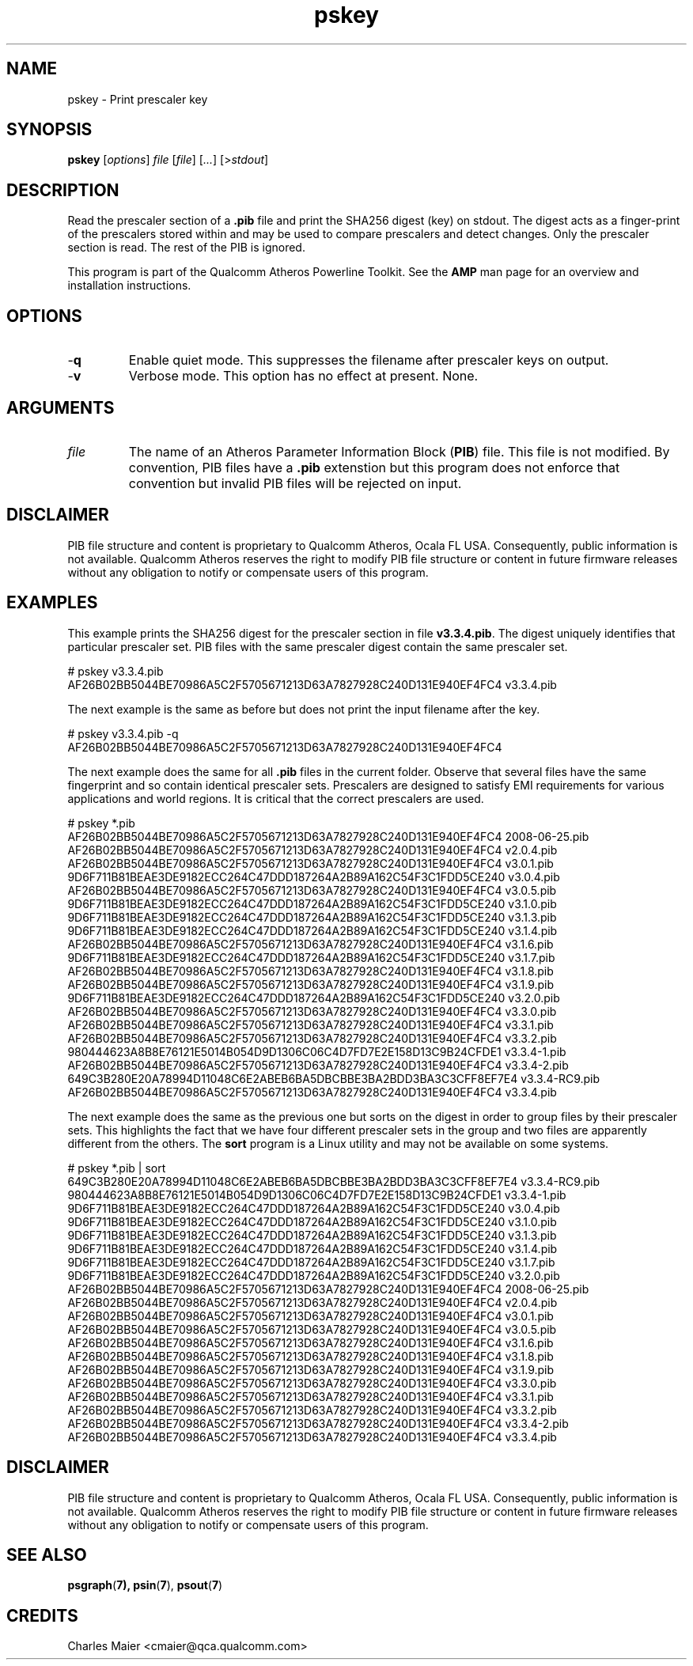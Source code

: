 .TH pskey 1 "April 2013" "open-plc-utils-0.0.2" "Qualcomm Atheros Open Powerline Toolkit"

.SH NAME
pskey - Print prescaler key

.SH SYNOPSIS
.BR pskey 
.RI [ options ]
.IR file 
.RI [ file ]
.RI [ ... ]
.RI [> stdout ]

.SH DESCRIPTION
Read the prescaler section of a \fB.pib\fR file and print the SHA256 digest (key) on stdout.
The digest acts as a finger-print of the prescalers stored within and may be used to compare prescalers and detect changes.
Only the prescaler section is read.
The rest of the PIB is ignored.

.PP
This program is part of the Qualcomm Atheros Powerline Toolkit.
See the \fBAMP\fR man page for an overview and installation instructions.

.SH OPTIONS

.TP
.RB - q
Enable quiet mode.
This suppresses the filename after prescaler keys on output.

.TP
.RB - v
Verbose mode.
This option has no effect at present.
None.

.SH ARGUMENTS

.TP
.IR file
The name of an Atheros Parameter Information Block (\fBPIB\fR) file.
This file is not modified.
By convention, PIB files have a \fB.pib\fR extenstion but this program does not enforce that convention but invalid PIB files will be rejected on input.

.SH DISCLAIMER
PIB file structure and content is proprietary to Qualcomm Atheros, Ocala FL USA.
Consequently, public information is not available.
Qualcomm Atheros reserves the right to modify PIB file structure or content in future firmware releases without any obligation to notify or compensate users of this program.

.SH EXAMPLES
This example prints the SHA256 digest for the prescaler section in file \fBv3.3.4.pib\fR.
The digest uniquely identifies that particular prescaler set.
PIB files with the same prescaler digest contain the same prescaler set.

.PP
   # pskey v3.3.4.pib
   AF26B02BB5044BE70986A5C2F5705671213D63A7827928C240D131E940EF4FC4 v3.3.4.pib

.PP
The next example is the same as before but does not print the input filename after the key.

.PP
   # pskey v3.3.4.pib -q
   AF26B02BB5044BE70986A5C2F5705671213D63A7827928C240D131E940EF4FC4 

.PP
The next example does the same for all \fB.pib\fR files in the current folder.
Observe that several files have the same fingerprint and so contain identical prescaler sets.
Prescalers are designed to satisfy EMI requirements for various applications and world regions.
It is critical that the correct prescalers are used.

.PP
   # pskey *.pib
   AF26B02BB5044BE70986A5C2F5705671213D63A7827928C240D131E940EF4FC4 2008-06-25.pib
   AF26B02BB5044BE70986A5C2F5705671213D63A7827928C240D131E940EF4FC4 v2.0.4.pib
   AF26B02BB5044BE70986A5C2F5705671213D63A7827928C240D131E940EF4FC4 v3.0.1.pib
   9D6F711B81BEAE3DE9182ECC264C47DDD187264A2B89A162C54F3C1FDD5CE240 v3.0.4.pib
   AF26B02BB5044BE70986A5C2F5705671213D63A7827928C240D131E940EF4FC4 v3.0.5.pib
   9D6F711B81BEAE3DE9182ECC264C47DDD187264A2B89A162C54F3C1FDD5CE240 v3.1.0.pib
   9D6F711B81BEAE3DE9182ECC264C47DDD187264A2B89A162C54F3C1FDD5CE240 v3.1.3.pib
   9D6F711B81BEAE3DE9182ECC264C47DDD187264A2B89A162C54F3C1FDD5CE240 v3.1.4.pib
   AF26B02BB5044BE70986A5C2F5705671213D63A7827928C240D131E940EF4FC4 v3.1.6.pib
   9D6F711B81BEAE3DE9182ECC264C47DDD187264A2B89A162C54F3C1FDD5CE240 v3.1.7.pib
   AF26B02BB5044BE70986A5C2F5705671213D63A7827928C240D131E940EF4FC4 v3.1.8.pib
   AF26B02BB5044BE70986A5C2F5705671213D63A7827928C240D131E940EF4FC4 v3.1.9.pib
   9D6F711B81BEAE3DE9182ECC264C47DDD187264A2B89A162C54F3C1FDD5CE240 v3.2.0.pib
   AF26B02BB5044BE70986A5C2F5705671213D63A7827928C240D131E940EF4FC4 v3.3.0.pib
   AF26B02BB5044BE70986A5C2F5705671213D63A7827928C240D131E940EF4FC4 v3.3.1.pib
   AF26B02BB5044BE70986A5C2F5705671213D63A7827928C240D131E940EF4FC4 v3.3.2.pib
   980444623A8B8E76121E5014B054D9D1306C06C4D7FD7E2E158D13C9B24CFDE1 v3.3.4-1.pib
   AF26B02BB5044BE70986A5C2F5705671213D63A7827928C240D131E940EF4FC4 v3.3.4-2.pib
   649C3B280E20A78994D11048C6E2ABEB6BA5DBCBBE3BA2BDD3BA3C3CFF8EF7E4 v3.3.4-RC9.pib
   AF26B02BB5044BE70986A5C2F5705671213D63A7827928C240D131E940EF4FC4 v3.3.4.pib

.PP
The next example does the same as the previous one but sorts on the digest in order to group files by their prescaler sets.
This highlights the fact that we have four different prescaler sets in the group and two files are apparently different from the others.
The \fBsort\fR program is a Linux utility and may not be available on some systems.

.PP
   # pskey *.pib | sort
   649C3B280E20A78994D11048C6E2ABEB6BA5DBCBBE3BA2BDD3BA3C3CFF8EF7E4 v3.3.4-RC9.pib
   980444623A8B8E76121E5014B054D9D1306C06C4D7FD7E2E158D13C9B24CFDE1 v3.3.4-1.pib
   9D6F711B81BEAE3DE9182ECC264C47DDD187264A2B89A162C54F3C1FDD5CE240 v3.0.4.pib
   9D6F711B81BEAE3DE9182ECC264C47DDD187264A2B89A162C54F3C1FDD5CE240 v3.1.0.pib
   9D6F711B81BEAE3DE9182ECC264C47DDD187264A2B89A162C54F3C1FDD5CE240 v3.1.3.pib
   9D6F711B81BEAE3DE9182ECC264C47DDD187264A2B89A162C54F3C1FDD5CE240 v3.1.4.pib
   9D6F711B81BEAE3DE9182ECC264C47DDD187264A2B89A162C54F3C1FDD5CE240 v3.1.7.pib
   9D6F711B81BEAE3DE9182ECC264C47DDD187264A2B89A162C54F3C1FDD5CE240 v3.2.0.pib
   AF26B02BB5044BE70986A5C2F5705671213D63A7827928C240D131E940EF4FC4 2008-06-25.pib
   AF26B02BB5044BE70986A5C2F5705671213D63A7827928C240D131E940EF4FC4 v2.0.4.pib
   AF26B02BB5044BE70986A5C2F5705671213D63A7827928C240D131E940EF4FC4 v3.0.1.pib
   AF26B02BB5044BE70986A5C2F5705671213D63A7827928C240D131E940EF4FC4 v3.0.5.pib
   AF26B02BB5044BE70986A5C2F5705671213D63A7827928C240D131E940EF4FC4 v3.1.6.pib
   AF26B02BB5044BE70986A5C2F5705671213D63A7827928C240D131E940EF4FC4 v3.1.8.pib
   AF26B02BB5044BE70986A5C2F5705671213D63A7827928C240D131E940EF4FC4 v3.1.9.pib
   AF26B02BB5044BE70986A5C2F5705671213D63A7827928C240D131E940EF4FC4 v3.3.0.pib
   AF26B02BB5044BE70986A5C2F5705671213D63A7827928C240D131E940EF4FC4 v3.3.1.pib
   AF26B02BB5044BE70986A5C2F5705671213D63A7827928C240D131E940EF4FC4 v3.3.2.pib
   AF26B02BB5044BE70986A5C2F5705671213D63A7827928C240D131E940EF4FC4 v3.3.4-2.pib
   AF26B02BB5044BE70986A5C2F5705671213D63A7827928C240D131E940EF4FC4 v3.3.4.pib

.SH DISCLAIMER
PIB file structure and content is proprietary to Qualcomm Atheros, Ocala FL USA.
Consequently, public information is not available.
Qualcomm Atheros reserves the right to modify PIB file structure or content in future firmware releases without any obligation to notify or compensate users of this program.

.SH SEE ALSO
.BR psgraph ( 7),
.BR psin ( 7 ),
.BR psout ( 7 )

.SH CREDITS
 Charles Maier <cmaier@qca.qualcomm.com>

